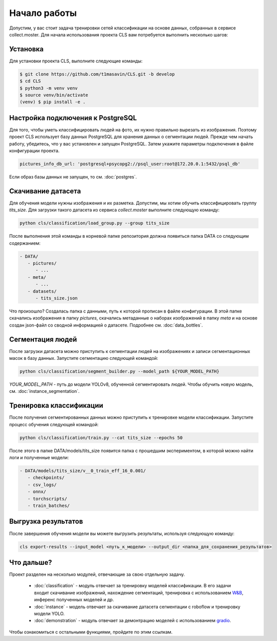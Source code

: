 Начало работы
=============

Допустим, у вас стоит задача тренировки сетей классификации на основе данных, собранных в сервисе collect.moster.
Для начала использования проекта CLS вам потребуется выполнить несколько шагов:

Установка
---------

Для установки проекта CLS, выполните следующие команды:

.. code-block:: bash

   $ git clone https://github.com/t1masavin/CLS.git -b develop
   $ cd CLS
   $ python3 -m venv venv
   $ source venv/bin/activate
   (venv) $ pip install -e .


Настройка подключения к PostgreSQL
----------------------------------

Для того, чтобы уметь классифицировать людей на фото, их нужно правильно вырезать из изображения. 
Поэтому проект CLS использует базу данных PostgreSQL для хранения данных о сегментации людей. 
Прежде чем начать работу, убедитесь, что у вас установлен и запущен PostgreSQL. Затем укажите параметры подключения в файле конфигурации проекта.

.. code-block:: bash

    pictures_info_db_url: 'postgresql+psycopg2://psql_user:root@172.20.0.1:5432/psql_db'

Если образ базы данных не запущен, то см. :doc:`postgres`.


Скачивание датасета
-------------------

Для обучения модели нужны изображения и их разметка. Допустим, мы хотим обучить классифицировать группу `tits_size`.
Для загрузки такого датасета из сервиса `collect.moster` выполните следующую команду:

.. code-block:: bash

   python cls/classification/load_group.py --group tits_size

После выполнения этой команды в корневой папке репозитория должна появиться папка DATA со следующим содержанием:

.. code-block:: bash

   - DATA/
      - pictures/
         - ...
      - meta/
         - ...
      - datasets/
         - tits_size.json

Что произошло? Создалась папка с данными, путь к которой прописан в файле конфигурации. 
В этой папке скачались изображения в папку `pictures`, скачались метаданные о наборах изображений в папку `meta`
и на основе создан json-файл со сводной информацией о датасете. Подробнее см. :doc:`data_bottles`.

Сегментация людей
-----------------

После загрузки датасета можно приступить к сегментации людей на изображениях и записи сегментационных масок в базу данных. 
Запустите сегментацию следующей командой:

.. code-block:: bash

   python cls/classification/segment_builder.py --model_path ${YOUR_MODEL_PATH}


`YOUR_MODEL_PATH` - путь до модели YOLOv8, обученной сегментировать людей. Чтобы обучить новую модель, см. :doc:`instance_segmentation`.


Тренировка классификации
------------------------

После получения сегментированных данных можно приступить к тренировке модели классификации. Запустите процесс обучения следующей командой:

.. code-block:: bash

   python cls/classification/train.py --cat tits_size --epochs 50

После этого в папке DATA/models/tits_size появится папка с прошедшим экспериментом, 
в которой можно найти логи и полученные модели:

.. code-block:: bash

   - DATA/models/tits_size/v__0_train_eff_16_0.001/
      - checkpoints/  
      - csv_logs/  
      - onnx/  
      - torchscripts/  
      - train_batches/



Выгрузка результатов
--------------------

После завершения обучения модели вы можете выгрузить результаты, используя следующую команду:

.. code-block:: bash

   cls export-results --input_model <путь_к_модели> --output_dir <папка_для_сохранения_результатов>


Что дальше?
-----------

Проект разделен на несколько модулей, отвечающие за свою отдельную задачу.

 - :doc:`classification` - модуль отвечает за тренировку моделей классификации. В его задачи входит скачивание изображений, нахождение сегментаций, тренировка с использованием `W&B <https://wandb.ai/site>`_, инференс полученных моделей и др.
 - :doc:`instance` - модель отвечает за скачивание датасета сегментации с roboflow и тренировку модели YOLO. 
 - :doc:`demonstration` - модуль отвечает за демонтрацию моделей с использованием `gradio <https://www.gradio.app/>`_. 

Чтобы ознакомиться с остальными функциями, пройдите по этим ссылкам.
